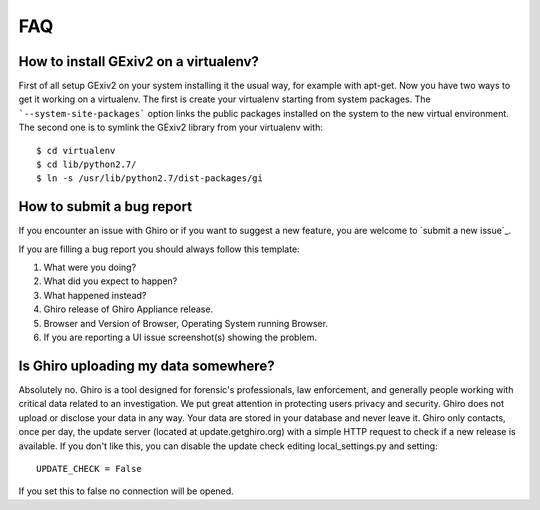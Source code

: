 FAQ
===

How to install GExiv2 on a virtualenv?
--------------------------------------

First of all setup GExiv2 on your system installing it the  usual way, for example with apt-get.
Now you have two ways to get it working on a virtualenv.
The first is create your virtualenv starting from system packages. The ```--system-site-packages```
option links the public packages installed on the system to the new virtual environment.
The second one is to symlink the GExiv2 library from your virtualenv with::

    $ cd virtualenv
    $ cd lib/python2.7/
    $ ln -s /usr/lib/python2.7/dist-packages/gi

How to submit a bug report
--------------------------

If you encounter an issue with Ghiro or if you want to suggest a new feature,
you are welcome to `submit a new issue`_.

If you are filling a bug report you should always follow this template:

#. What were you doing?
#. What did you expect to happen?
#. What happened instead?
#. Ghiro release of Ghiro Appliance release.
#. Browser and Version of Browser, Operating
   System running Browser.
#. If you are reporting a UI issue screenshot(s) showing the problem.

.. _`submit a bug report`: https://github.com/Ghirensics/ghiro/issues/new

Is Ghiro uploading my data somewhere?
-------------------------------------

Absolutely no. Ghiro is a tool designed for forensic's professionals, law enforcement, and
generally people working with critical data related to an investigation.
We put great attention in protecting users privacy and security.
Ghiro does not upload or disclose your data in any way. Your data are stored in your
database and never leave it.
Ghiro only contacts, once per day, the update server (located at update.getghiro.org) with a
simple HTTP request to check if a new release is available. If you don't like this, you
can disable the update check editing local_settings.py and setting::

    UPDATE_CHECK = False

If you set this to false no connection will be opened.